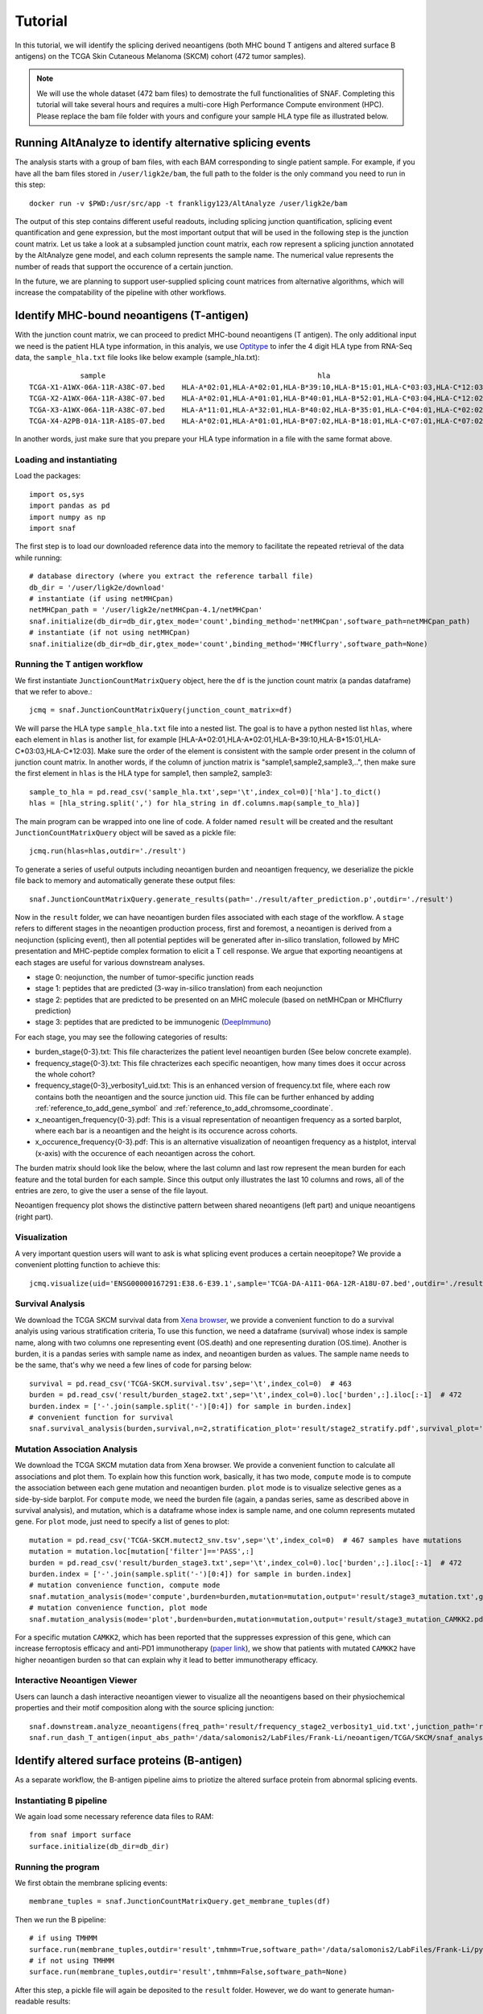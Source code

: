 Tutorial
==========

In this tutorial, we will identify the splicing derived neoantigens (both MHC bound T antigens and altered surface B antigens) on 
the TCGA Skin Cutaneous Melanoma (SKCM) cohort (472 tumor samples).

.. note::

    We will use the whole dataset (472 bam files) to demostrate the full functionalities of SNAF. Completing this tutorial will take several
    hours and requires a multi-core High Performance Compute environment (HPC). Please replace the bam file folder with yours and configure your sample 
    HLA type file as illustrated below.

Running AltAnalyze to identify alternative splicing events
-----------------------------------------------------------

The analysis starts with a group of bam files, with each BAM corresponding to single patient sample. For example, if you have all the bam files stored in ``/user/ligk2e/bam``,
the full path to the folder is the only command you need to run in this step::

    docker run -v $PWD:/usr/src/app -t frankligy123/AltAnalyze /user/ligk2e/bam

The output of this step contains different useful readouts, including splicing junction quantification, splicing event quantification and gene expression, but the most important output that will be used
in the following step is the junction count matrix. Let us take a look at a subsampled junction count matrix, each row represent a splicing junction
annotated by the AltAnalyze gene model, and each column represents the sample name. The numerical value represents the number of reads that support the 
occurence of a certain junction. 

.. csv-table:: junction count matrix
    :file: ./_static/sample.csv
    :widths: 10,10,10,10,10,10,10,10,10,10,10
    :header-rows: 1


In the future, we are planning to support user-supplied splicing count matrices from alternative algorithms, which
will increase the compatability of the pipeline with other workflows.

Identify MHC-bound neoantigens (T-antigen)
---------------------------------------------

With the junction count matrix, we can proceed to predict MHC-bound neoantigens (T antigen). The only additional input we need is
the patient HLA type information, in this analyis, we use `Optitype <https://github.com/FRED-2/OptiType>`_ to infer the 4 digit HLA type from RNA-Seq data, the ``sample_hla.txt`` file 
looks like below example (sample_hla.txt)::

                sample	                                                hla
    TCGA-X1-A1WX-06A-11R-A38C-07.bed	HLA-A*02:01,HLA-A*02:01,HLA-B*39:10,HLA-B*15:01,HLA-C*03:03,HLA-C*12:03
    TCGA-X2-A1WX-06A-11R-A38C-07.bed	HLA-A*02:01,HLA-A*01:01,HLA-B*40:01,HLA-B*52:01,HLA-C*03:04,HLA-C*12:02
    TCGA-X3-A1WX-06A-11R-A38C-07.bed	HLA-A*11:01,HLA-A*32:01,HLA-B*40:02,HLA-B*35:01,HLA-C*04:01,HLA-C*02:02
    TCGA-X4-A2PB-01A-11R-A18S-07.bed	HLA-A*02:01,HLA-A*01:01,HLA-B*07:02,HLA-B*18:01,HLA-C*07:01,HLA-C*07:02

In another words, just make sure that you prepare your HLA type information in a file with the same format above.


Loading and instantiating
~~~~~~~~~~~~~~~~~~~~~~~~~~~~~

Load the packages::

    import os,sys
    import pandas as pd
    import numpy as np
    import snaf

The first step is to load our downloaded reference data into the memory to facilitate the repeated retrieval of the data while running::

    # database directory (where you extract the reference tarball file)
    db_dir = '/user/ligk2e/download'  
    # instantiate (if using netMHCpan)
    netMHCpan_path = '/user/ligk2e/netMHCpan-4.1/netMHCpan'
    snaf.initialize(db_dir=db_dir,gtex_mode='count',binding_method='netMHCpan',software_path=netMHCpan_path)
    # instantiate (if not using netMHCpan)
    snaf.initialize(db_dir=db_dir,gtex_mode='count',binding_method='MHCflurry',software_path=None)

Running the T antigen workflow
~~~~~~~~~~~~~~~~~~~~~~~~~~~~~~~

We first instantiate ``JunctionCountMatrixQuery`` object, here the ``df`` is the junction count matrix (a pandas dataframe) that we refer to above.::

    jcmq = snaf.JunctionCountMatrixQuery(junction_count_matrix=df)

We will parse the HLA type ``sample_hla.txt`` file into a nested list. The goal  is to have a python nested list ``hlas``, where each element in 
``hlas`` is another list, for example [HLA-A*02:01,HLA-A*02:01,HLA-B*39:10,HLA-B*15:01,HLA-C*03:03,HLA-C*12:03].  Make sure the order of the element is consistent
with the sample order present in the column of junction count matrix. In another words, if the column of junction matrix is "sample1,sample2,sample3,..",
then make sure the first element in ``hlas`` is the HLA type for sample1, then sample2, sample3::

    sample_to_hla = pd.read_csv('sample_hla.txt',sep='\t',index_col=0)['hla'].to_dict()
    hlas = [hla_string.split(',') for hla_string in df.columns.map(sample_to_hla)]

The main program can be wrapped into one line of code. A folder named ``result`` will be created and the resultant ``JunctionCountMatrixQuery``
object will be saved as a pickle file::

    jcmq.run(hlas=hlas,outdir='./result')

To generate a series of useful outputs including neoantigen burden and neoantigen frequency, we deserialize the pickle file back to memory and automatically
generate these output files::

    snaf.JunctionCountMatrixQuery.generate_results(path='./result/after_prediction.p',outdir='./result')

Now in the ``result`` folder, we can have neoantigen burden files associated with each stage of the workflow. A  ``stage``
refers to different stages in the neoantigen production process, first and foremost, a neoantigen is derived from a neojunction (splicing event), then all potential
peptides will be generated after in-silico translation, followed by MHC presentation and MHC-peptide complex formation to elicit a T cell response. We argue that exporting
neoantigens at each stages are useful for various downstream analyses.

* stage 0: neojunction, the number of tumor-specific junction reads
* stage 1: peptides that are predicted (3-way in-silico translation) from each neojunction
* stage 2: peptides that are predicted to be presented on an MHC molecule (based on netMHCpan or MHCflurry prediction)
* stage 3: peptides that are predicted to be immunogenic (`DeepImmuno <https://academic.oup.com/bib/article/22/6/bbab160/6261914>`_)

For each stage, you may see the following categories of results:

* burden_stage{0-3}.txt: This file characterizes the patient level neoantigen burden (See below concrete example).
* frequency_stage{0-3}.txt: This file chracterizes each specific neoantigen, how many times does it occur across the whole cohort? 
* frequency_stage{0-3}_verbosity1_uid.txt: This is an enhanced version of frequency.txt file, where each row contains both the neoantigen and the source junction uid. This file can be further enhanced by adding :ref:`reference_to_add_gene_symbol` and :ref:`reference_to_add_chromsome_coordinate`.
* x_neoantigen_frequency{0-3}.pdf: This is a visual representation of neoantigen frequency as a sorted barplot, where each bar is a neoantigen and the height is its occurence across cohorts.
* x_occurence_frequency{0-3}.pdf: This is an alternative visualization of neoantigen frequency as a histplot, interval (x-axis) with the occurence of each neoantigen across the cohort.

The burden matrix should look like the below, where the last column and last row represent the mean burden for each feature and the total burden for each sample. Since this output only illustrates
the last 10 columns and rows, all of the entries are zero, to give the user a sense of the file layout.

.. csv-table:: burden matrix
    :file: ./_static/burden_stage2_sample.csv
    :widths: 10,10,10,10,10,10,10,10,10,10,10
    :header-rows: 1

Neoantigen frequency plot shows the distinctive pattern between shared neoantigens (left part) and unique neoantigens (right part).

.. image:: ./_static/neo_freq.png
    :height: 400px
    :width: 500px
    :align: center
    :target: target

Visualization
~~~~~~~~~~~~~~~~~

A very important question users will want to ask is what splicing event produces a certain neoepitope? We provide a convenient plotting function to achieve this::

    jcmq.visualize(uid='ENSG00000167291:E38.6-E39.1',sample='TCGA-DA-A1I1-06A-12R-A18U-07.bed',outdir='./result')

.. image:: ./_static/t_visual.png
    :height: 400px
    :width: 500px
    :align: center
    :target: target

Survival Analysis
~~~~~~~~~~~~~~~~~~~~~~~

We download the TCGA SKCM survival data from `Xena browser <https://xenabrowser.net/datapages/?dataset=survival%2FSKCM_survival.txt&host=https%3A%2F%2Ftcga.xenahubs.net&removeHub=https%3A%2F%2Fxena.treehouse.gi.ucsc.edu%3A443>`_, 
we provide a convenient function to do a survival analyis using various stratification criteria, To use this function, we need a dataframe (survival) whose index is sample name, along with two columns one representing event (OS.death)
and one representing duration (OS.time). Another is burden, it is a pandas series with sample name as index, and neoantigen burden as values. The sample name needs
to be the same, that's why we need a few lines of code for parsing below::

    survival = pd.read_csv('TCGA-SKCM.survival.tsv',sep='\t',index_col=0)  # 463
    burden = pd.read_csv('result/burden_stage2.txt',sep='\t',index_col=0).loc['burden',:].iloc[:-1]  # 472
    burden.index = ['-'.join(sample.split('-')[0:4]) for sample in burden.index]
    # convenient function for survival
    snaf.survival_analysis(burden,survival,n=2,stratification_plot='result/stage2_stratify.pdf',survival_plot='result/stage2_survival.pdf')


.. image:: ./_static/survival.png
    :height: 400px
    :width: 600px
    :align: center
    :target: target

Mutation Association Analysis
~~~~~~~~~~~~~~~~~~~~~~~~~~~~~~~~~

We download the TCGA SKCM mutation data from Xena browser. We provide a convenient function to calculate all associations and plot them. To explain how
this function work, basically, it has two mode, ``compute`` mode is to compute the association between each gene mutation and neoantigen burden. ``plot`` mode
is to visualize selective genes as a side-by-side barplot. For ``compute`` mode, we need the burden file (again, a pandas series, same as described above in survival analysis),
and mutation, which is a dataframe whose index is sample name, and one column represents mutated gene. For ``plot`` mode, just need to specify a list of
genes to plot::

    mutation = pd.read_csv('TCGA-SKCM.mutect2_snv.tsv',sep='\t',index_col=0)  # 467 samples have mutations
    mutation = mutation.loc[mutation['filter']=='PASS',:]
    burden = pd.read_csv('result/burden_stage3.txt',sep='\t',index_col=0).loc['burden',:].iloc[:-1]  # 472
    burden.index = ['-'.join(sample.split('-')[0:4]) for sample in burden.index]
    # mutation convenience function, compute mode
    snaf.mutation_analysis(mode='compute',burden=burden,mutation=mutation,output='result/stage3_mutation.txt',gene_column='gene')
    # mutation convenience function, plot mode
    snaf.mutation_analysis(mode='plot',burden=burden,mutation=mutation,output='result/stage3_mutation_CAMKK2.pdf',genes_to_plot=['CAMKK2'])

.. csv-table:: mutation
    :file: ./_static/stage3_mutation_sample.csv
    :widths: 10,10,10,10
    :header-rows: 1

For a specific mutation ``CAMKK2``, which has been reported that the suppresses expression of this gene, which can increase ferroptosis efficacy and 
anti-PD1 immunotherapy (`paper link <https://pubmed.ncbi.nlm.nih.gov/34242660/>`_), we show that patients with mutated ``CAMKK2`` have higher 
neoantigen burden so that can explain why it lead to better immunotherapy efficacy.

.. image:: ./_static/mutation.png
    :height: 400px
    :width: 600px
    :align: center
    :target: target


Interactive Neoantigen Viewer
~~~~~~~~~~~~~~~~~~~~~~~~~~~~~~~~~~

Users can launch a dash interactive neoantigen viewer to visualize all the neoantigens based on their physiochemical properties and their motif
composition along with the source splicing junction::

    snaf.downstream.analyze_neoantigens(freq_path='result/frequency_stage2_verbosity1_uid.txt',junction_path='result/burden_stage0.txt',total_samples=472,outdir='result',mers=[9,10],fasta=True)
    snaf.run_dash_T_antigen(input_abs_path='/data/salomonis2/LabFiles/Frank-Li/neoantigen/TCGA/SKCM/snaf_analysis/result/shared_vs_unique_neoantigen_all.txt')

.. image:: ./_static/t_viewer.png
    :height: 400px
    :width: 500px
    :align: center
    :target: target


Identify altered surface proteins (B-antigen)
-----------------------------------------------

As a separate workflow, the B-antigen pipeline aims to priotize the altered surface protein from abnormal splicing events.

Instantiating B pipeline
~~~~~~~~~~~~~~~~~~~~~~~~~~~~~~~

We again load some necessary reference data files to RAM::

    from snaf import surface
    surface.initialize(db_dir=db_dir)

Running the program
~~~~~~~~~~~~~~~~~~~~~~~~~

We first obtain the membrane splicing events::

    membrane_tuples = snaf.JunctionCountMatrixQuery.get_membrane_tuples(df)

Then we run the B pipeline::

    # if using TMHMM
    surface.run(membrane_tuples,outdir='result',tmhmm=True,software_path='/data/salomonis2/LabFiles/Frank-Li/python3/TMHMM/tmhmm-2.0c/bin/tmhmm')
    # if not using TMHMM
    surface.run(membrane_tuples,outdir='result',tmhmm=False,software_path=None)

After this step, a pickle file will again be deposited to the ``result`` folder. However, we do want to generate human-readable results::

    # if having gtf file for long-read data
    surface.generate_results(pickle_path='./result/surface_antigen.p',outdir='result',strigency=5,gtf='./SQANTI-all/collapse_isoforms_classification.filtered_lite.gtf') 
    # if not having 
    surface.generate_results(pickle_path='./result/surface_antigen.p',outdir='result',strigency=3,gtf=None)

Different strigencies are explanined below:

* strigency 1: The novel isoform needs to be absent in UniProt database
* strigency 2: The novel isoform also needs to be a documented protein-coding gene
* strigency 3: The novel isoform also needs to not be subjected to Nonsense Mediated Decay (NMD)
* strigency 4: The novel isoform also needs to have long-read or EST support (as long as the novel junction present in full-length)
* strigency 5: The novel isoform also needs to have long-read or EST support (whole ORF needs to be the same as full-length)


Interactive neoantigen viewer
~~~~~~~~~~~~~~~~~~~~~~~~~~~~~~~~~~~

Similar to T antigen, users can explore all the altered surface protein for B antigen::

    surface.run_dash_B_antigen(pkl='result/surface_antigen.p',candidates='result/candidates_5.txt',
                               python_executable='/data/salomonis2/LabFiles/Frank-Li/refactor/neo_env/bin/python3.7')

.. image:: ./_static/viewer_for_b.png
    :height: 400px
    :width: 600px
    :align: center
    :target: target

Tumor Specificity (GTEx)
----------------------------

For a specific splicing event, we can visualize its tumor specificity by comparing its expression in tumor versus normal tissue::

    snaf.gtex_visual_combine('ENSG00000167291:E38.6-E39.1',norm=True,outdir='result',tumor=df)

here ``norm`` argument controls whether to normalize the raw read count to Count Per Million (CPM) to account for sequencing depth bias.

.. image:: ./_static/gtex_combine.png
    :height: 400px
    :width: 500px
    :align: center
    :target: target

You can also view each tissue type separately::

    snaf.gtex_visual_subplots('ENSG00000198053:E7.2-E13.1_1915159',norm=True,outdir='result')

.. image:: ./_static/gtex_subplots.png
    :height: 400px
    :width: 500px
    :align: center
    :target: target






